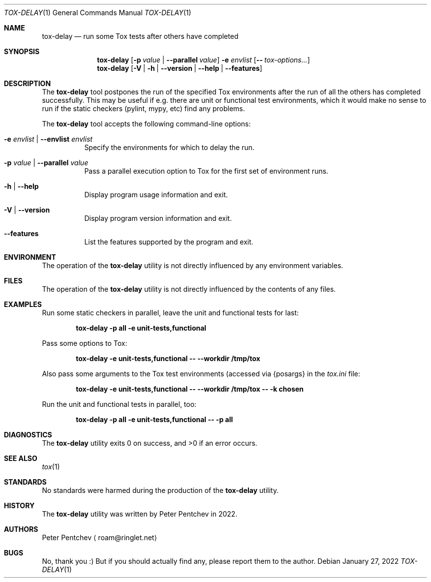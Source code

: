 .\" Copyright (c) 2022  Peter Pentchev
.\" All rights reserved.
.\"
.\" Redistribution and use in source and binary forms, with or without
.\" modification, are permitted provided that the following conditions
.\" are met:
.\" 1. Redistributions of source code must retain the above copyright
.\"    notice, this list of conditions and the following disclaimer.
.\" 2. Redistributions in binary form must reproduce the above copyright
.\"    notice, this list of conditions and the following disclaimer in the
.\"    documentation and/or other materials provided with the distribution.
.\"
.\" THIS SOFTWARE IS PROVIDED BY THE AUTHOR AND CONTRIBUTORS ``AS IS'' AND
.\" ANY EXPRESS OR IMPLIED WARRANTIES, INCLUDING, BUT NOT LIMITED TO, THE
.\" IMPLIED WARRANTIES OF MERCHANTABILITY AND FITNESS FOR A PARTICULAR PURPOSE
.\" ARE DISCLAIMED.  IN NO EVENT SHALL THE AUTHOR OR CONTRIBUTORS BE LIABLE
.\" FOR ANY DIRECT, INDIRECT, INCIDENTAL, SPECIAL, EXEMPLARY, OR CONSEQUENTIAL
.\" DAMAGES (INCLUDING, BUT NOT LIMITED TO, PROCUREMENT OF SUBSTITUTE GOODS
.\" OR SERVICES; LOSS OF USE, DATA, OR PROFITS; OR BUSINESS INTERRUPTION)
.\" HOWEVER CAUSED AND ON ANY THEORY OF LIABILITY, WHETHER IN CONTRACT, STRICT
.\" LIABILITY, OR TORT (INCLUDING NEGLIGENCE OR OTHERWISE) ARISING IN ANY WAY
.\" OUT OF THE USE OF THIS SOFTWARE, EVEN IF ADVISED OF THE POSSIBILITY OF
.\" SUCH DAMAGE.
.\"
.Dd January 27, 2022
.Dt TOX-DELAY 1
.Os
.Sh NAME
.Nm tox-delay
.Nd run some Tox tests after others have completed
.Sh SYNOPSIS
.Nm
.Op Fl p Ar value | Fl -parallel Ar value
.Fl e Ar envlist
.Op Fl - Ar tox-options...
.Nm
.Op Fl V | Fl h | Fl -version | Fl -help | Fl -features
.Sh DESCRIPTION
The
.Nm
tool postpones the run of the specified Tox environments after the run of
all the others has completed successfully.
This may be useful if e.g. there are unit or functional test environments,
which it would make no sense to run if the static checkers
.Pq pylint, mypy, etc
find any problems.
.Pp
The
.Nm
tool accepts the following command-line options:
.Bl -tag -width indent
.It Fl e Ar envlist | Fl -envlist Ar envlist
Specify the environments for which to delay the run.
.It Fl p Ar value | Fl -parallel Ar value
Pass a parallel execution option to Tox for the first set of
environment runs.
.It Fl h | Fl -help
Display program usage information and exit.
.It Fl V | Fl -version
Display program version information and exit.
.It Fl -features
List the features supported by the program and exit.
.El
.Sh ENVIRONMENT
The operation of the
.Nm
utility is not directly influenced by any environment variables.
.Sh FILES
The operation of the
.Nm
utility is not directly influenced by the contents of any files.
.Sh EXAMPLES
Run some static checkers in parallel, leave the unit and functional
tests for last:
.Pp
.Dl tox-delay -p all -e unit-tests,functional
.Pp
Pass some options to Tox:
.Pp
.Dl tox-delay -e unit-tests,functional -- --workdir /tmp/tox
.Pp
Also pass some arguments to the Tox test environments (accessed via
.Ev {posargs}
in the
.Pa tox.ini
file:
.Pp
.Dl tox-delay -e unit-tests,functional -- --workdir /tmp/tox -- -k chosen
.Pp
Run the unit and functional tests in parallel, too:
.Pp
.Dl tox-delay -p all -e unit-tests,functional -- -p all
.Pp
.Sh DIAGNOSTICS
.Ex -std
.Sh SEE ALSO
.Xr tox 1
.Sh STANDARDS
No standards were harmed during the production of the
.Nm
utility.
.Sh HISTORY
The
.Nm
utility was written by Peter Pentchev in 2022.
.Sh AUTHORS
.An Peter Pentchev
.Aq roam@ringlet.net
.Sh BUGS
No, thank you :)
But if you should actually find any, please report them
to the author.
